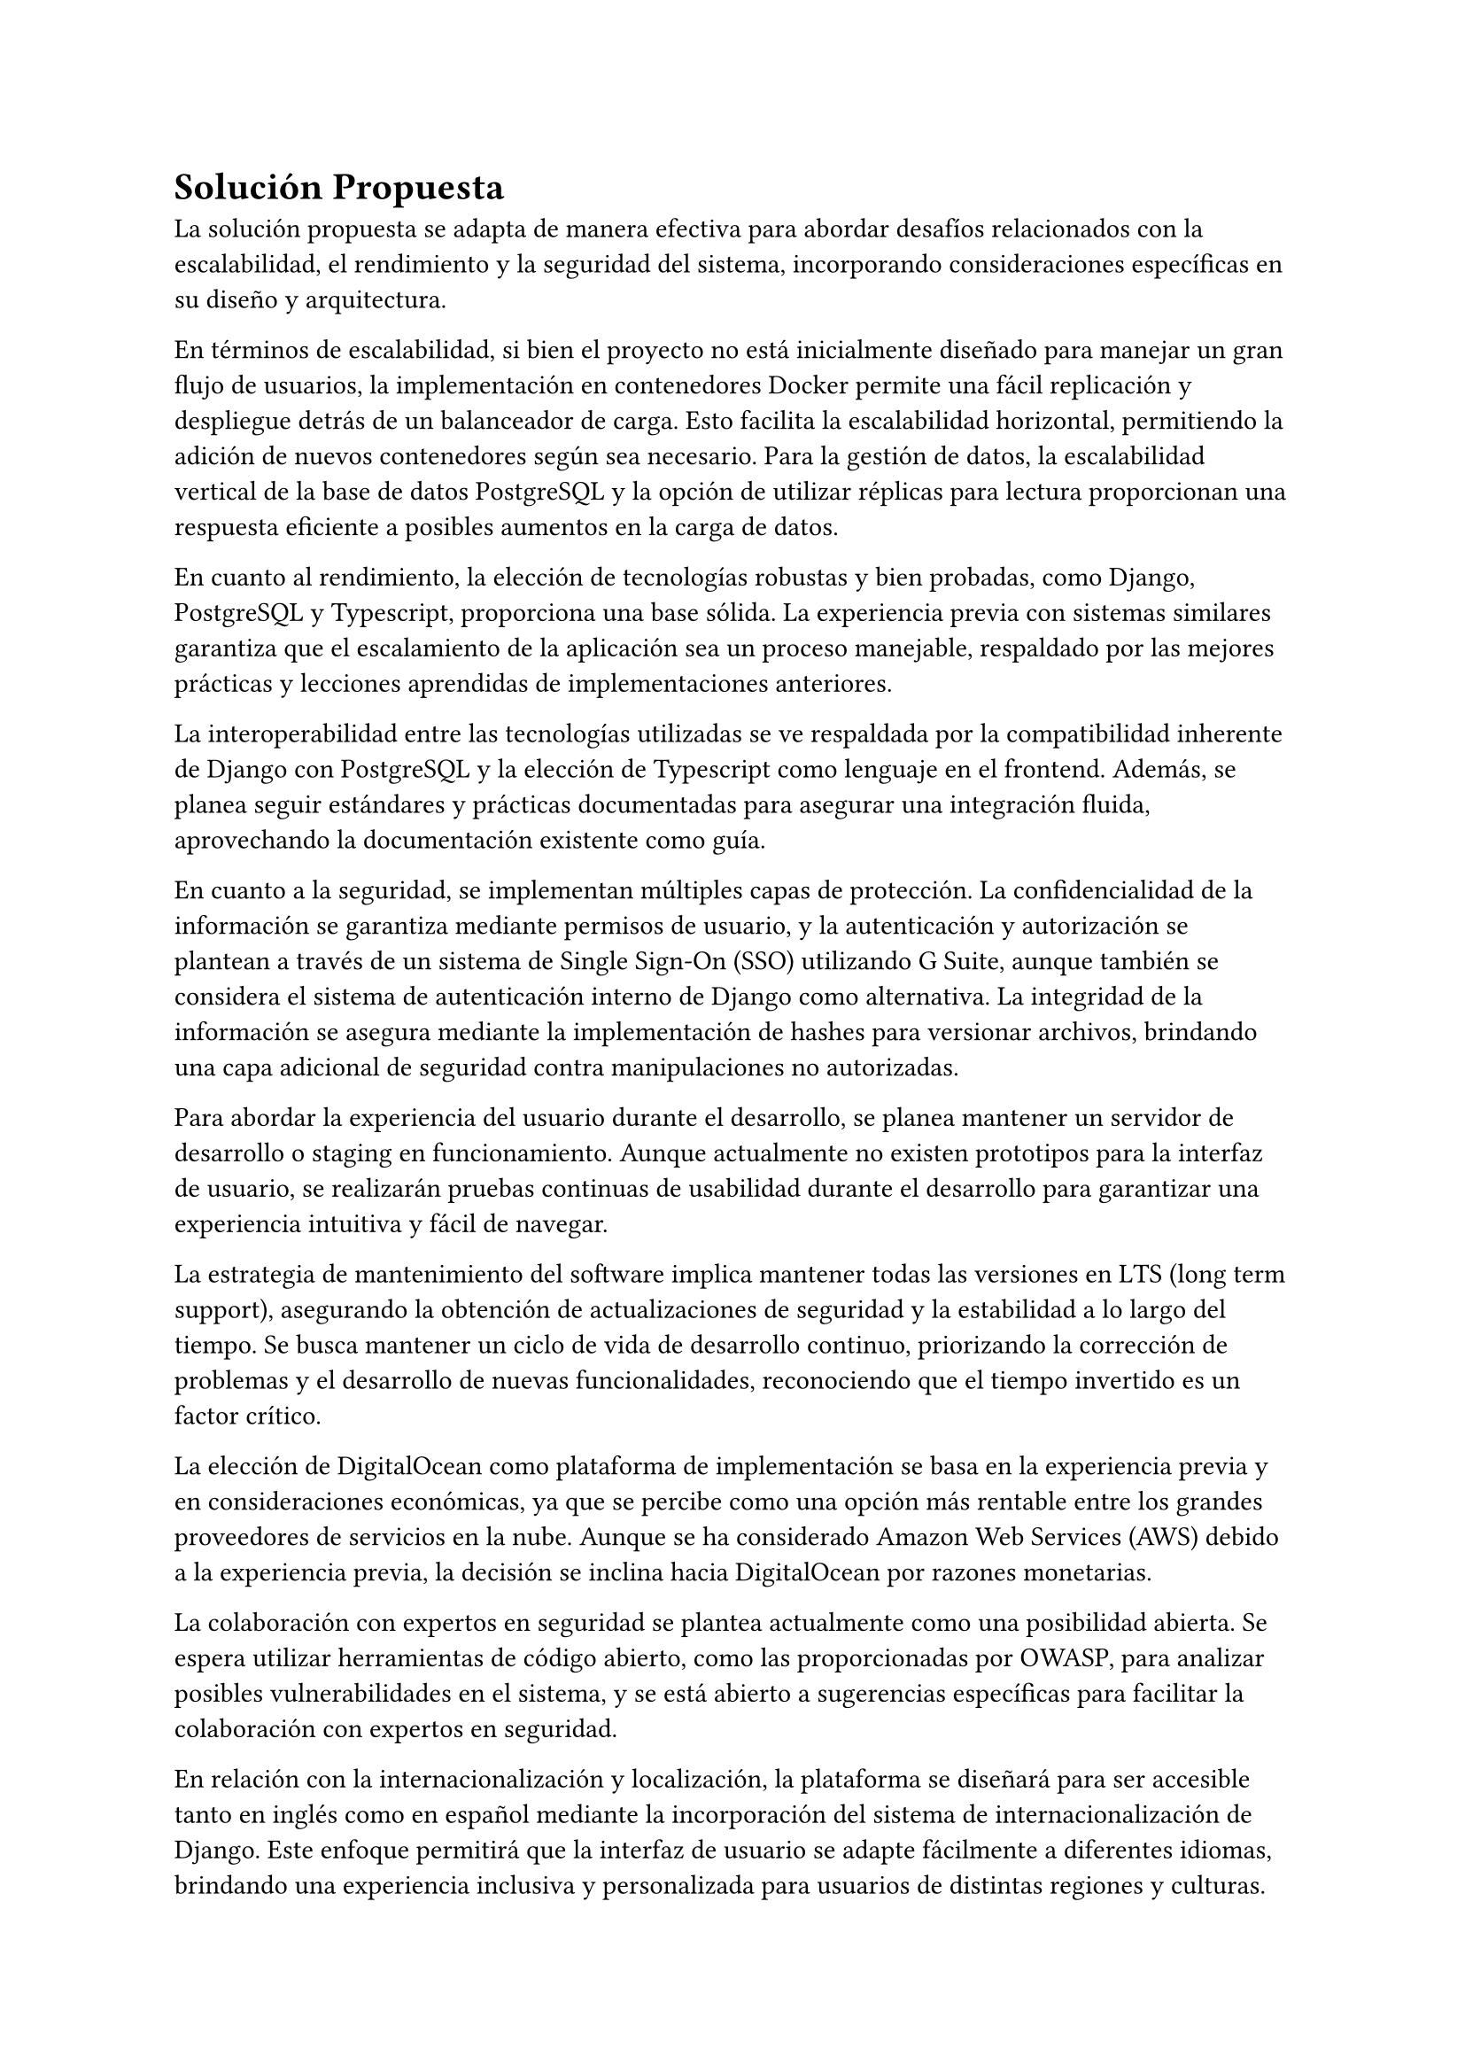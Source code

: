 = Solución Propuesta
// Una descripción general de la solución propuesta: los datos, las técnicas, las tecnologías, las herramientas, los lenguajes, los marcos, etc., que se usarán para intentar lograr los objetivos planteados. Aquí hay que contestar la pregunta: ¿cómo vas a lograr los objetivos planteados? Aquí, sí, está muy bien hablar de Javascript, CNNs, Numpy, Django, índices invertidos, árboles wavelet, privacidad diferencial, PageRank, Diffie– Hellman, triangulaciones de Delaunay, CUDA, Postgres, etc.
// [2–4 páginas]
La solución propuesta se adapta de manera efectiva para abordar desafíos relacionados con la escalabilidad, el rendimiento y la seguridad del sistema, incorporando consideraciones específicas en su diseño y arquitectura.

En términos de escalabilidad, si bien el proyecto no está inicialmente diseñado para manejar un gran flujo de usuarios, la implementación en contenedores Docker permite una fácil replicación y despliegue detrás de un balanceador de carga. Esto facilita la escalabilidad horizontal, permitiendo la adición de nuevos contenedores según sea necesario. Para la gestión de datos, la escalabilidad vertical de la base de datos PostgreSQL y la opción de utilizar réplicas para lectura proporcionan una respuesta eficiente a posibles aumentos en la carga de datos.

En cuanto al rendimiento, la elección de tecnologías robustas y bien probadas, como Django, PostgreSQL y Typescript, proporciona una base sólida. La experiencia previa con sistemas similares garantiza que el escalamiento de la aplicación sea un proceso manejable, respaldado por las mejores prácticas y lecciones aprendidas de implementaciones anteriores.

La interoperabilidad entre las tecnologías utilizadas se ve respaldada por la compatibilidad inherente de Django con PostgreSQL y la elección de Typescript como lenguaje en el frontend. Además, se planea seguir estándares y prácticas documentadas para asegurar una integración fluida, aprovechando la documentación existente como guía.

En cuanto a la seguridad, se implementan múltiples capas de protección. La confidencialidad de la información se garantiza mediante permisos de usuario, y la autenticación y autorización se plantean a través de un sistema de Single Sign-On (SSO) utilizando G Suite, aunque también se considera el sistema de autenticación interno de Django como alternativa. La integridad de la información se asegura mediante la implementación de hashes para versionar archivos, brindando una capa adicional de seguridad contra manipulaciones no autorizadas.

Para abordar la experiencia del usuario durante el desarrollo, se planea mantener un servidor de desarrollo o staging en funcionamiento. Aunque actualmente no existen prototipos para la interfaz de usuario, se realizarán pruebas continuas de usabilidad durante el desarrollo para garantizar una experiencia intuitiva y fácil de navegar.

La estrategia de mantenimiento del software implica mantener todas las versiones en LTS (long term support), asegurando la obtención de actualizaciones de seguridad y la estabilidad a lo largo del tiempo. Se busca mantener un ciclo de vida de desarrollo continuo, priorizando la corrección de problemas y el desarrollo de nuevas funcionalidades, reconociendo que el tiempo invertido es un factor crítico.

La elección de DigitalOcean como plataforma de implementación se basa en la experiencia previa y en consideraciones económicas, ya que se percibe como una opción más rentable entre los grandes proveedores de servicios en la nube. Aunque se ha considerado Amazon Web Services (AWS) debido a la experiencia previa, la decisión se inclina hacia DigitalOcean por razones monetarias.

La colaboración con expertos en seguridad se plantea actualmente como una posibilidad abierta. Se espera utilizar herramientas de código abierto, como las proporcionadas por OWASP, para analizar posibles vulnerabilidades en el sistema, y se está abierto a sugerencias específicas para facilitar la colaboración con expertos en seguridad.

En relación con la internacionalización y localización, la plataforma se diseñará para ser accesible tanto en inglés como en español mediante la incorporación del sistema de internacionalización de Django. Este enfoque permitirá que la interfaz de usuario se adapte fácilmente a diferentes idiomas, brindando una experiencia inclusiva y personalizada para usuarios de distintas regiones y culturas.

La implementación de la internacionalización en Django facilitará la gestión de cadenas de texto en múltiples idiomas, permitiendo una fácil traducción de la interfaz de usuario. Esto no solo mejora la accesibilidad para un público global, sino que también establece una base sólida para futuras expansiones lingüísticas.

Además, se garantizará que la localización no se limite simplemente a la traducción de contenido, sino que también abarcará otros aspectos culturales relevantes, como formatos de fecha, hora y moneda. Este enfoque integral asegurará una experiencia consistente y adaptada a las preferencias locales de los usuarios, contribuyendo así a la usabilidad y aceptación del sistema en diferentes contextos.

En resumen, la adopción del sistema de internacionalización de Django refuerza el compromiso de la plataforma con la diversidad lingüística y cultural, promoviendo un entorno inclusivo y accesible para una audiencia global.
